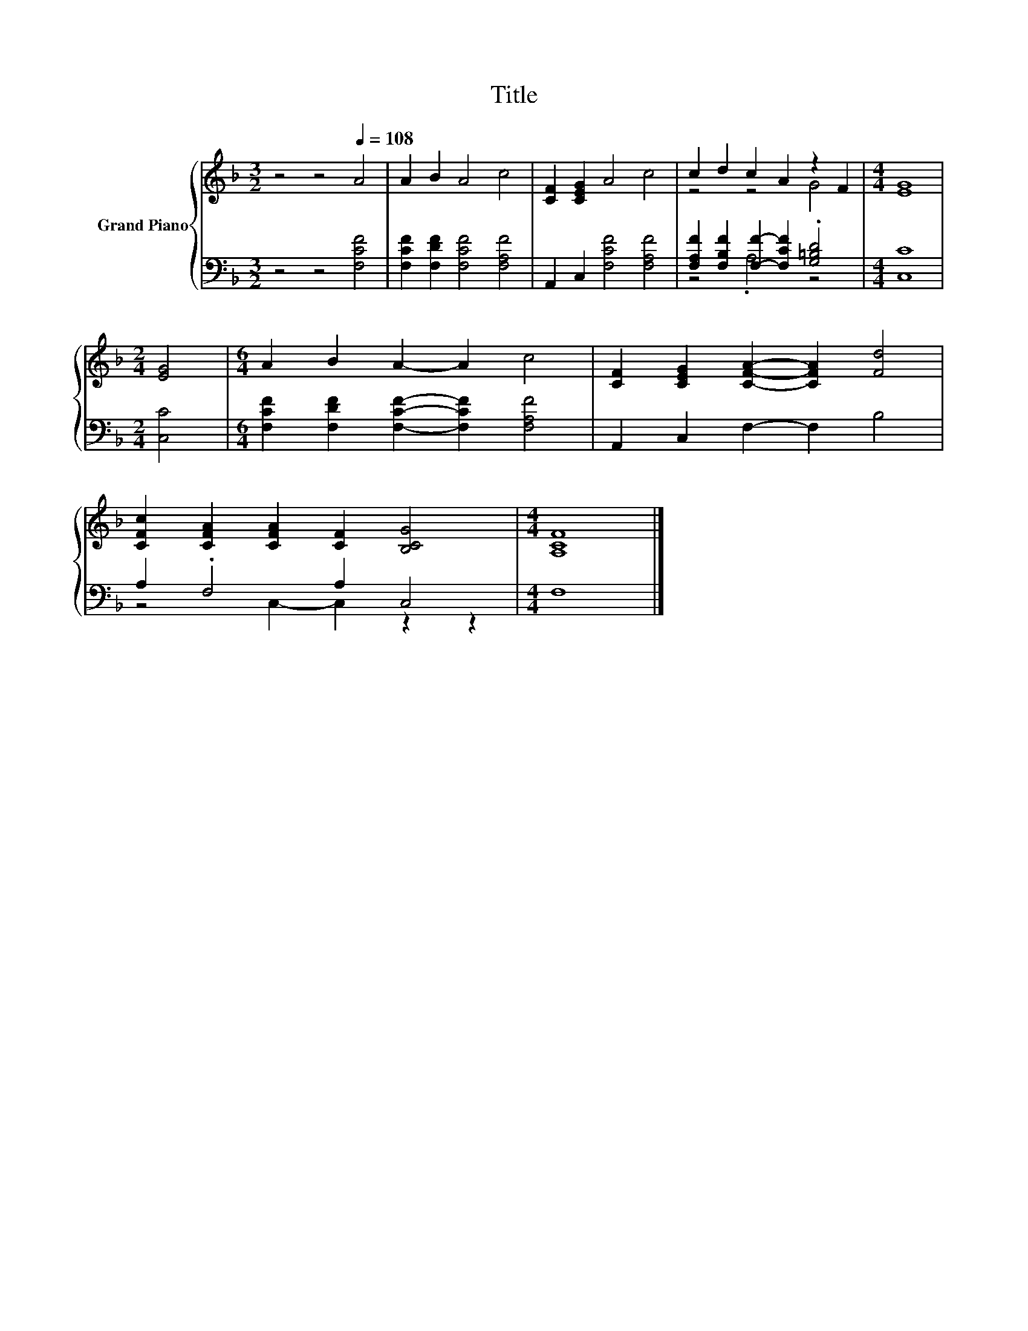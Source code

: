 X:1
T:Title
%%score { ( 1 3 ) | ( 2 4 ) }
L:1/8
M:3/2
K:F
V:1 treble nm="Grand Piano"
V:3 treble 
V:2 bass 
V:4 bass 
V:1
 z4 z4[Q:1/4=108] A4 | A2 B2 A4 c4 | [CF]2 [CEG]2 A4 c4 | c2 d2 c2 A2 z2 F2 |[M:4/4] [EG]8 | %5
[M:2/4] [EG]4 |[M:6/4] A2 B2 A2- A2 c4 | [CF]2 [CEG]2 [CFA]2- [CFA]2 [Fd]4 | %8
 [CFc]2 [CFA]2 [CFA]2 [CF]2 [B,CG]4 |[M:4/4] [A,CF]8 |] %10
V:2
 z4 z4 [F,CF]4 | [F,CF]2 [F,DF]2 [F,CF]4 [F,A,F]4 | A,,2 C,2 [F,CF]4 [F,A,F]4 | %3
 [F,A,F]2 [F,B,F]2 [F,F]2- [F,CF]2 .[G,=B,D]4 |[M:4/4] [C,C]8 |[M:2/4] [C,C]4 | %6
[M:6/4] [F,CF]2 [F,DF]2 [F,CF]2- [F,CF]2 [F,A,F]4 | A,,2 C,2 F,2- F,2 B,4 | A,2 .F,4 A,2 C,4 | %9
[M:4/4] F,8 |] %10
V:3
 x12 | x12 | x12 | z4 z4 G4 |[M:4/4] x8 |[M:2/4] x4 |[M:6/4] x12 | x12 | x12 |[M:4/4] x8 |] %10
V:4
 x12 | x12 | x12 | z4 .A,4 z4 |[M:4/4] x8 |[M:2/4] x4 |[M:6/4] x12 | x12 | z4 C,2- C,2 z2 z2 | %9
[M:4/4] x8 |] %10

